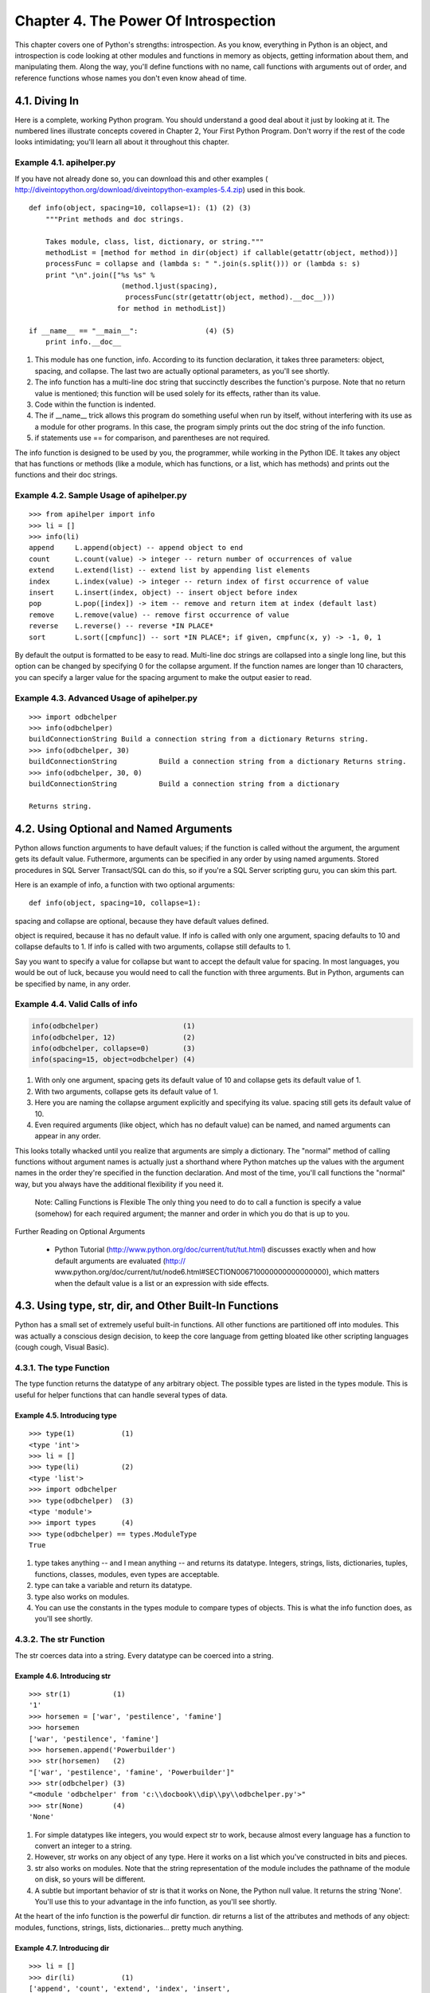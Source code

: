 Chapter 4. The Power Of Introspection
======================================

This chapter covers one of Python's strengths: introspection. As you know,
everything in Python is an object, and introspection is code looking at other
modules and functions in memory as objects, getting information about them, and
manipulating them. Along the way, you'll define functions with no name, call
functions with arguments out of order, and reference functions whose names you
don't even know ahead of time.

4.1. Diving In
---------------



Here is a complete, working Python program. You should understand a good deal
about it just by looking at it. The numbered lines illustrate concepts covered
in Chapter 2, Your First Python Program. Don't worry if the rest of the code
looks intimidating; you'll learn all about it throughout this chapter.


Example 4.1. apihelper.py
~~~~~~~~~~~~~~~~~~~~~~~~~~


If you have not already done so, you can download this and other examples (
http://diveintopython.org/download/diveintopython-examples-5.4.zip) used in
this book.


::

    def info(object, spacing=10, collapse=1): (1) (2) (3)
        """Print methods and doc strings.
        
        Takes module, class, list, dictionary, or string."""
        methodList = [method for method in dir(object) if callable(getattr(object, method))]
        processFunc = collapse and (lambda s: " ".join(s.split())) or (lambda s: s)
        print "\n".join(["%s %s" %
                          (method.ljust(spacing),
                           processFunc(str(getattr(object, method).__doc__)))
                         for method in methodList])
    
    if __name__ == "__main__":                (4) (5)
        print info.__doc__



(1) This module has one function, info. According to its function declaration,
    it takes three parameters: object, spacing, and collapse. The last two are
    actually optional parameters, as you'll see shortly.
(2) The info function has a multi-line doc string that succinctly describes the
    function's purpose. Note that no return value is mentioned; this function
    will be used solely for its effects, rather than its value.
(3) Code within the function is indented.
(4) The if __name__ trick allows this program do something useful when run by
    itself, without interfering with its use as a module for other programs. In
    this case, the program simply prints out the doc string of the info
    function.
(5) if statements use == for comparison, and parentheses are not required.


The info function is designed to be used by you, the programmer, while working
in the Python IDE. It takes any object that has functions or methods (like a
module, which has functions, or a list, which has methods) and prints out the
functions and their doc strings.


Example 4.2. Sample Usage of apihelper.py
~~~~~~~~~~~~~~~~~~~~~~~~~~~~~~~~~~~~~~~~~~



::

    >>> from apihelper import info
    >>> li = []
    >>> info(li)
    append     L.append(object) -- append object to end
    count      L.count(value) -> integer -- return number of occurrences of value
    extend     L.extend(list) -- extend list by appending list elements
    index      L.index(value) -> integer -- return index of first occurrence of value
    insert     L.insert(index, object) -- insert object before index
    pop        L.pop([index]) -> item -- remove and return item at index (default last)
    remove     L.remove(value) -- remove first occurrence of value
    reverse    L.reverse() -- reverse *IN PLACE*
    sort       L.sort([cmpfunc]) -- sort *IN PLACE*; if given, cmpfunc(x, y) -> -1, 0, 1

By default the output is formatted to be easy to read. Multi-line doc strings
are collapsed into a single long line, but this option can be changed by
specifying 0 for the collapse argument. If the function names are longer than
10 characters, you can specify a larger value for the spacing argument to make
the output easier to read.


Example 4.3. Advanced Usage of apihelper.py
~~~~~~~~~~~~~~~~~~~~~~~~~~~~~~~~~~~~~~~~~~~~



::

    >>> import odbchelper
    >>> info(odbchelper)
    buildConnectionString Build a connection string from a dictionary Returns string.
    >>> info(odbchelper, 30)
    buildConnectionString          Build a connection string from a dictionary Returns string.
    >>> info(odbchelper, 30, 0)
    buildConnectionString          Build a connection string from a dictionary
    
    Returns string.

4.2. Using Optional and Named Arguments
----------------------------------------



Python allows function arguments to have default values; if the function is
called without the argument, the argument gets its default value. Futhermore,
arguments can be specified in any order by using named arguments. Stored
procedures in SQL Server Transact/SQL can do this, so if you're a SQL Server
scripting guru, you can skim this part.

Here is an example of info, a function with two optional arguments:


::

    def info(object, spacing=10, collapse=1):
    
spacing and collapse are optional, because they have default values defined.


object is required, because it has no default value. If info is called with
only one argument, spacing defaults to 10 and collapse defaults to 1. If info
is called with two arguments, collapse still defaults to 1.

Say you want to specify a value for collapse but want to accept the default
value for spacing. In most languages, you would be out of luck, because you
would need to call the function with three arguments. But in Python, arguments
can be specified by name, in any order.


Example 4.4. Valid Calls of info
~~~~~~~~~~~~~~~~~~~~~~~~~~~~~~~~~



.. sourcecode:: python

    info(odbchelper)                    (1)
    info(odbchelper, 12)                (2)
    info(odbchelper, collapse=0)        (3)
    info(spacing=15, object=odbchelper) (4)



(1) With only one argument, spacing gets its default value of 10 and collapse
    gets its default value of 1.
(2) With two arguments, collapse gets its default value of 1.
(3) Here you are naming the collapse argument explicitly and specifying its
    value. spacing still gets its default value of 10.
(4) Even required arguments (like object, which has no default value) can be
    named, and named arguments can appear in any order.


This looks totally whacked until you realize that arguments are simply a
dictionary. The "normal" method of calling functions without argument names is
actually just a shorthand where Python matches up the values with the argument
names in the order they're specified in the function declaration. And most of
the time, you'll call functions the "normal" way, but you always have the
additional flexibility if you need it.
   
    Note: Calling Functions is Flexible
    The only thing you need to do to call a function is specify a value
    (somehow) for each required argument; the manner and order in which you do
    that is up to you.


Further Reading on Optional Arguments
   
  * Python Tutorial (http://www.python.org/doc/current/tut/tut.html)
    discusses exactly when and how default arguments are evaluated (http://
    www.python.org/doc/current/tut/node6.html#SECTION006710000000000000000),
    which matters when the default value is a list or an expression with side
    effects.

4.3. Using type, str, dir, and Other Built-In Functions
--------------------------------------------------------



Python has a small set of extremely useful built-in functions. All other
functions are partitioned off into modules. This was actually a conscious
design decision, to keep the core language from getting bloated like other
scripting languages (cough cough, Visual Basic).

4.3.1. The type Function
~~~~~~~~~~~~~~~~~~~~~~~~~



The type function returns the datatype of any arbitrary object. The possible
types are listed in the types module. This is useful for helper functions that
can handle several types of data.


Example 4.5. Introducing type
,,,,,,,,,,,,,,,,,,,,,,,,,,,,,,



::

    >>> type(1)           (1)
    <type 'int'>
    >>> li = []
    >>> type(li)          (2)
    <type 'list'>
    >>> import odbchelper
    >>> type(odbchelper)  (3)
    <type 'module'>
    >>> import types      (4)
    >>> type(odbchelper) == types.ModuleType
    True

(1) type takes anything -- and I mean anything -- and returns its datatype.
    Integers, strings, lists, dictionaries, tuples, functions, classes,
    modules, even types are acceptable.
(2) type can take a variable and return its datatype.
(3) type also works on modules.
(4) You can use the constants in the types module to compare types of objects.
    This is what the info function does, as you'll see shortly.

4.3.2. The str Function
~~~~~~~~~~~~~~~~~~~~~~~~



The str coerces data into a string. Every datatype can be coerced into a
string.


Example 4.6. Introducing str
,,,,,,,,,,,,,,,,,,,,,,,,,,,,,



::

    >>> str(1)          (1)
    '1'
    >>> horsemen = ['war', 'pestilence', 'famine']
    >>> horsemen
    ['war', 'pestilence', 'famine']
    >>> horsemen.append('Powerbuilder')
    >>> str(horsemen)   (2)
    "['war', 'pestilence', 'famine', 'Powerbuilder']"
    >>> str(odbchelper) (3)
    "<module 'odbchelper' from 'c:\\docbook\\dip\\py\\odbchelper.py'>"
    >>> str(None)       (4)
    'None'

(1) For simple datatypes like integers, you would expect str to work, because
    almost every language has a function to convert an integer to a string.
(2) However, str works on any object of any type. Here it works on a list which
    you've constructed in bits and pieces.
(3) str also works on modules. Note that the string representation of the
    module includes the pathname of the module on disk, so yours will be
    different.
(4) A subtle but important behavior of str is that it works on None, the Python
    null value. It returns the string 'None'. You'll use this to your advantage
    in the info function, as you'll see shortly.


At the heart of the info function is the powerful dir function. dir returns a
list of the attributes and methods of any object: modules, functions, strings,
lists, dictionaries... pretty much anything.


Example 4.7. Introducing dir
,,,,,,,,,,,,,,,,,,,,,,,,,,,,,



::

    >>> li = []
    >>> dir(li)           (1)
    ['append', 'count', 'extend', 'index', 'insert',
    'pop', 'remove', 'reverse', 'sort']
    >>> d = {}
    >>> dir(d)            (2)
    ['clear', 'copy', 'get', 'has_key', 'items', 'keys', 'setdefault', 'update', 'values']
    >>> import odbchelper
    >>> dir(odbchelper)   (3)
    ['__builtins__', '__doc__', '__file__', '__name__', 'buildConnectionString']

(1) li is a list, so dir(li) returns a list of all the methods of a list. Note
    that the returned list contains the names of the methods as strings, not
    the methods themselves.
(2) d is a dictionary, so dir(d) returns a list of the names of dictionary
    methods. At least one of these, keys, should look familiar.
(3) This is where it really gets interesting. odbchelper is a module, so dir
    (odbchelper) returns a list of all kinds of stuff defined in the module,
    including built-in attributes, like __name__, __doc__, and whatever other
    attributes and methods you define. In this case, odbchelper has only one
    user-defined method, the buildConnectionString function described in
    Chapter 2.


Finally, the callable function takes any object and returns True if the object
can be called, or False otherwise. Callable objects include functions, class
methods, even classes themselves. (More on classes in the next chapter.)


Example 4.8. Introducing callable
,,,,,,,,,,,,,,,,,,,,,,,,,,,,,,,,,,



::

    >>> import string
    >>> string.punctuation           (1)
    '!"#$%&\'()*+,-./:;<=>?@[\\]^_`{|}~'
    >>> string.join                  (2)
    <function join at 00C55A7C>
    >>> callable(string.punctuation) (3)
    False
    >>> callable(string.join)        (4)
    True
    >>> print string.join.__doc__    (5)
    join(list [,sep]) -> string

    Return a string composed of the words in list, with
    intervening occurrences of sep.  The default separator is a
    single space.

    (joinfields and join are synonymous)

(1) The functions in the string module are deprecated (although many people
    still use the join function), but the module contains a lot of useful
    constants like this string.punctuation, which contains all the standard
    punctuation characters.
(2) string.join is a function that joins a list of strings.
(3) string.punctuation is not callable; it is a string. (A string does have
    callable methods, but the string itself is not callable.)
(4) string.join is callable; it's a function that takes two arguments.
(5) Any callable object may have a doc string. By using the callable function
    on each of an object's attributes, you can determine which attributes you
    care about (methods, functions, classes) and which you want to ignore
    (constants and so on) without knowing anything about the object ahead of
    time.

4.3.3. Built-In Functions
~~~~~~~~~~~~~~~~~~~~~~~~~~



type, str, dir, and all the rest of Python's built-in functions are grouped
into a special module called __builtin__. (That's two underscores before and
after.) If it helps, you can think of Python automatically executing from
__builtin__ import * on startup, which imports all the "built-in" functions
into the namespace so you can use them directly.

The advantage of thinking like this is that you can access all the built-in
functions and attributes as a group by getting information about the
__builtin__ module. And guess what, Python has a function called info. Try it
yourself and skim through the list now. We'll dive into some of the more
important functions later. (Some of the built-in error classes, like
AttributeError, should already look familiar.)


Example 4.9. Built-in Attributes and Functions
,,,,,,,,,,,,,,,,,,,,,,,,,,,,,,,,,,,,,,,,,,,,,,,



::

    >>> from apihelper import info
    >>> import __builtin__
    >>> info(__builtin__, 20)
    ArithmeticError      Base class for arithmetic errors.
    AssertionError       Assertion failed.
    AttributeError       Attribute not found.
    EOFError             Read beyond end of file.
    EnvironmentError     Base class for I/O related errors.
    Exception            Common base class for all exceptions.
    FloatingPointError   Floating point operation failed.
    IOError              I/O operation failed.

[...snip...]
   
    Note: Python is self-documenting
    Python comes with excellent reference manuals, which you should peruse
    thoroughly to learn all the modules Python has to offer. But unlike most
    languages, where you would find yourself referring back to the manuals or
    man pages to remind yourself how to use these modules, Python is largely
    self-documenting.


Further Reading on Built-In Functions
   
  * Python Library Reference (http://www.python.org/doc/current/lib/)
    documents all the built-in functions (http://www.python.org/doc/current/lib
    /built-in-funcs.html) and all the built-in exceptions (http://
    www.python.org/doc/current/lib/module-exceptions.html).

4.4. Getting Object References With getattr
--------------------------------------------



You already know that Python functions are objects. What you don't know is that
you can get a reference to a function without knowing its name until run-time,
by using the getattr function.


Example 4.10. Introducing getattr
~~~~~~~~~~~~~~~~~~~~~~~~~~~~~~~~~~



::

    >>> li = ["Larry", "Curly"]
    >>> li.pop                       (1)
    <built-in method pop of list object at 010DF884>
    >>> getattr(li, "pop")           (2)
    <built-in method pop of list object at 010DF884>
    >>> getattr(li, "append")("Moe") (3)
    >>> li
    ["Larry", "Curly", "Moe"]
    >>> getattr({}, "clear")         (4)
    <built-in method clear of dictionary object at 00F113D4>
    >>> getattr((), "pop")           (5)
    Traceback (innermost last):
      File "<interactive input>", line 1, in ?
    AttributeError: 'tuple' object has no attribute 'pop'

(1) This gets a reference to the pop method of the list. Note that this is not
    calling the pop method; that would be li.pop(). This is the method itself.
(2) This also returns a reference to the pop method, but this time, the method
    name is specified as a string argument to the getattr function. getattr is
    an incredibly useful built-in function that returns any attribute of any
    object. In this case, the object is a list, and the attribute is the pop
    method.
(3) In case it hasn't sunk in just how incredibly useful this is, try this: the
    return value of getattr is the method, which you can then call just as if
    you had said li.append("Moe") directly. But you didn't call the function
    directly; you specified the function name as a string instead.
(4) getattr also works on dictionaries.
(5) In theory, getattr would work on tuples, except that tuples have no methods
    , so getattr will raise an exception no matter what attribute name you
    give.

4.4.1. getattr with Modules
~~~~~~~~~~~~~~~~~~~~~~~~~~~~



getattr isn't just for built-in datatypes. It also works on modules.


Example 4.11. The getattr Function in apihelper.py
,,,,,,,,,,,,,,,,,,,,,,,,,,,,,,,,,,,,,,,,,,,,,,,,,,,



::

    >>> import odbchelper
    >>> odbchelper.buildConnectionString             (1)
    <function buildConnectionString at 00D18DD4>
    >>> getattr(odbchelper, "buildConnectionString") (2)
    <function buildConnectionString at 00D18DD4>
    >>> object = odbchelper
    >>> method = "buildConnectionString"
    >>> getattr(object, method)                      (3)
    <function buildConnectionString at 00D18DD4>
    >>> type(getattr(object, method))                (4)
    <type 'function'>
    >>> import types
    >>> type(getattr(object, method)) == types.FunctionType
    True
    >>> callable(getattr(object, method))            (5)
    True

(1) This returns a reference to the buildConnectionString function in the
    odbchelper module, which you studied in Chapter 2, Your First Python
    Program. (The hex address you see is specific to my machine; your output
    will be different.)
(2) Using getattr, you can get the same reference to the same function. In
    general, getattr(object, "attribute") is equivalent to object.attribute. If
    object is a module, then attribute can be anything defined in the module: a
    function, class, or global variable.
(3) And this is what you actually use in the info function. object is passed
    into the function as an argument; method is a string which is the name of a
    method or function.
(4) In this case, method is the name of a function, which you can prove by
    getting its type.
(5) Since method is a function, it is callable.

4.4.2. getattr As a Dispatcher
~~~~~~~~~~~~~~~~~~~~~~~~~~~~~~~



A common usage pattern of getattr is as a dispatcher. For example, if you had a
program that could output data in a variety of different formats, you could
define separate functions for each output format and use a single dispatch
function to call the right one.

For example, let's imagine a program that prints site statistics in HTML, XML,
and plain text formats. The choice of output format could be specified on the
command line, or stored in a configuration file. A statsout module defines
three functions, output_html, output_xml, and output_text. Then the main
program defines a single output function, like this:


Example 4.12. Creating a Dispatcher with getattr
,,,,,,,,,,,,,,,,,,,,,,,,,,,,,,,,,,,,,,,,,,,,,,,,,



.. sourcecode:: python

    import statsout
    
    def output(data, format="text"):                              (1)
        output_function = getattr(statsout, "output_%s" % format) (2)
        return output_function(data)                              (3)



(1) The output function takes one required argument, data, and one optional
    argument, format. If format is not specified, it defaults to text, and you
    will end up calling the plain text output function.
(2) You concatenate the format argument with "output_" to produce a function
    name, and then go get that function from the statsout module. This allows
    you to easily extend the program later to support other output formats,
    without changing this dispatch function. Just add another function to
    statsout named, for instance, output_pdf, and pass "pdf" as the format into
    the output function.
(3) Now you can simply call the output function in the same way as any other
    function. The output_function variable is a reference to the appropriate
    function from the statsout module.


Did you see the bug in the previous example? This is a very loose coupling of
strings and functions, and there is no error checking. What happens if the user
passes in a format that doesn't have a corresponding function defined in
statsout? Well, getattr will return None, which will be assigned to
output_function instead of a valid function, and the next line that attempts to
call that function will crash and raise an exception. That's bad.

Luckily, getattr takes an optional third argument, a default value.


Example 4.13. getattr Default Values
,,,,,,,,,,,,,,,,,,,,,,,,,,,,,,,,,,,,,



.. sourcecode:: python

    import statsout
    
    def output(data, format="text"):
        output_function = getattr(statsout, "output_%s" % format, statsout.output_text)
        return output_function(data) (1)



(1) This function call is guaranteed to work, because you added a third
    argument to the call to getattr. The third argument is a default value that
    is returned if the attribute or method specified by the second argument
    wasn't found.


As you can see, getattr is quite powerful. It is the heart of introspection,
and you'll see even more powerful examples of it in later chapters.

4.5. Filtering Lists
---------------------



As you know, Python has powerful capabilities for mapping lists into other
lists, via list comprehensions (Section 3.6, ??Mapping Lists??). This can be
combined with a filtering mechanism, where some elements in the list are mapped
while others are skipped entirely.

Here is the list filtering syntax:
[mapping-expression for element in source-list if filter-expression]

This is an extension of the list comprehensions that you know and love. The
first two thirds are the same; the last part, starting with the if, is the
filter expression. A filter expression can be any expression that evaluates
true or false (which in Python can be almost anything). Any element for which
the filter expression evaluates true will be included in the mapping. All other
elements are ignored, so they are never put through the mapping expression and
are not included in the output list.


Example 4.14. Introducing List Filtering
~~~~~~~~~~~~~~~~~~~~~~~~~~~~~~~~~~~~~~~~~



::

    >>> li = ["a", "mpilgrim", "foo", "b", "c", "b", "d", "d"]
    >>> [elem for elem in li if len(elem) > 1]       (1)
    ['mpilgrim', 'foo']
    >>> [elem for elem in li if elem != "b"]         (2)
    ['a', 'mpilgrim', 'foo', 'c', 'd', 'd']
    >>> [elem for elem in li if li.count(elem) == 1] (3)
    ['a', 'mpilgrim', 'foo', 'c']

(1) The mapping expression here is simple (it just returns the value of each
    element), so concentrate on the filter expression. As Python loops through
    the list, it runs each element through the filter expression. If the filter
    expression is true, the element is mapped and the result of the mapping
    expression is included in the returned list. Here, you are filtering out
    all the one-character strings, so you're left with a list of all the longer
    strings.
(2) Here, you are filtering out a specific value, b. Note that this filters all
    occurrences of b, since each time it comes up, the filter expression will
    be false.
(3) count is a list method that returns the number of times a value occurs in a
    list. You might think that this filter would eliminate duplicates from a
    list, returning a list containing only one copy of each value in the
    original list. But it doesn't, because values that appear twice in the
    original list (in this case, b and d) are excluded completely. There are
    ways of eliminating duplicates from a list, but filtering is not the
    solution.



Let's get back to this line from apihelper.py:


::

        methodList = [method for method in dir(object) if callable(getattr(object, method))]
    
This looks complicated, and it is complicated, but the basic structure is the


same. The whole filter expression returns a list, which is assigned to the
methodList variable. The first half of the expression is the list mapping part.
The mapping expression is an identity expression, which it returns the value of
each element. dir(object) returns a list of object's attributes and methods --
that's the list you're mapping. So the only new part is the filter expression
after the if.

The filter expression looks scary, but it's not. You already know about
callable, getattr, and in. As you saw in the previous section, the expression
getattr(object, method) returns a function object if object is a module and
method is the name of a function in that module.

So this expression takes an object (named object). Then it gets a list of the
names of the object's attributes, methods, functions, and a few other things.
Then it filters that list to weed out all the stuff that you don't care about.
You do the weeding out by taking the name of each attribute/method/function and
getting a reference to the real thing, via the getattr function. Then you check
to see if that object is callable, which will be any methods and functions,
both built-in (like the pop method of a list) and user-defined (like the
buildConnectionString function of the odbchelper module). You don't care about
other attributes, like the __name__ attribute that's built in to every module.

Further Reading on Filtering Lists
   
  * Python Tutorial (http://www.python.org/doc/current/tut/tut.html)
    discusses another way to filter lists using the built-in filter function (
    http://www.python.org/doc/current/tut/node7.html#
    SECTION007130000000000000000).

4.6. The Peculiar Nature of and and or
---------------------------------------



In Python, and and or perform boolean logic as you would expect, but they do
not return boolean values; instead, they return one of the actual values they
are comparing.


Example 4.15. Introducing and
~~~~~~~~~~~~~~~~~~~~~~~~~~~~~~



::

    >>> 'a' and 'b'         (1)
    'b'
    >>> '' and 'b'          (2)
    ''
    >>> 'a' and 'b' and 'c' (3)
    'c'

(1) When using and, values are evaluated in a boolean context from left to
    right. 0, '', [], (), {}, and None are false in a boolean context;
    everything else is true. Well, almost everything. By default, instances of
    classes are true in a boolean context, but you can define special methods
    in your class to make an instance evaluate to false. You'll learn all about
    classes and special methods in Chapter 5. If all values are true in a
    boolean context, and returns the last value. In this case, and evaluates
    'a', which is true, then 'b', which is true, and returns 'b'.
(2) If any value is false in a boolean context, and returns the first false
    value. In this case, '' is the first false value.
(3) All values are true, so and returns the last value, 'c'.



Example 4.16. Introducing or
~~~~~~~~~~~~~~~~~~~~~~~~~~~~~



::

    >>> 'a' or 'b'          (1)
    'a'
    >>> '' or 'b'           (2)
    'b'
    >>> '' or [] or {}      (3)
    {}
    >>> def sidefx():
    ...     print "in sidefx()"
    ...     return 1
    >>> 'a' or sidefx()     (4)
    'a'

(1) When using or, values are evaluated in a boolean context from left to
    right, just like and. If any value is true, or returns that value
    immediately. In this case, 'a' is the first true value.
(2) or evaluates '', which is false, then 'b', which is true, and returns 'b'.
(3) If all values are false, or returns the last value. or evaluates '', which
    is false, then [], which is false, then {}, which is false, and returns {}.
(4) Note that or evaluates values only until it finds one that is true in a
    boolean context, and then it ignores the rest. This distinction is
    important if some values can have side effects. Here, the function sidefx
    is never called, because or evaluates 'a', which is true, and returns 'a'
    immediately.


If you're a C hacker, you are certainly familiar with the bool ? a : b
expression, which evaluates to a if bool is true, and b otherwise. Because of
the way and and or work in Python, you can accomplish the same thing.

4.6.1. Using the and-or Trick
~~~~~~~~~~~~~~~~~~~~~~~~~~~~~~




Example 4.17. Introducing the and-or Trick
,,,,,,,,,,,,,,,,,,,,,,,,,,,,,,,,,,,,,,,,,,,



::

    >>> a = "first"
    >>> b = "second"
    >>> 1 and a or b (1)
    'first'
    >>> 0 and a or b (2)
    'second'

(1) This syntax looks similar to the bool ? a : b expression in C. The entire
    expression is evaluated from left to right, so the and is evaluated first.
    1 and 'first' evalutes to 'first', then 'first' or 'second' evalutes to
    'first'.
(2) 0 and 'first' evalutes to False, and then 0 or 'second' evaluates to
    'second'.


However, since this Python expression is simply boolean logic, and not a
special construct of the language, there is one extremely important difference
between this and-or trick in Python and the bool ? a : b syntax in C. If the
value of a is false, the expression will not work as you would expect it to.
(Can you tell I was bitten by this? More than once?)


Example 4.18. When the and-or Trick Fails
,,,,,,,,,,,,,,,,,,,,,,,,,,,,,,,,,,,,,,,,,,



::

    >>> a = ""
    >>> b = "second"
    >>> 1 and a or b         (1)
    'second'

(1) Since a is an empty string, which Python considers false in a boolean
    context, 1 and '' evalutes to '', and then '' or 'second' evalutes to
    'second'. Oops! That's not what you wanted.


The and-or trick, bool and a or b, will not work like the C expression bool ? a
: b when a is false in a boolean context.

The real trick behind the and-or trick, then, is to make sure that the value of
a is never false. One common way of doing this is to turn a into [a] and b into
[b], then taking the first element of the returned list, which will be either a
or b.


Example 4.19. Using the and-or Trick Safely
,,,,,,,,,,,,,,,,,,,,,,,,,,,,,,,,,,,,,,,,,,,,



::

    >>> a = ""
    >>> b = "second"
    >>> (1 and [a] or [b])[0] (1)
    ''

(1) Since [a] is a non-empty list, it is never false. Even if a is 0 or '' or
    some other false value, the list [a] is true because it has one element.


By now, this trick may seem like more trouble than it's worth. You could, after
all, accomplish the same thing with an if statement, so why go through all this
fuss? Well, in many cases, you are choosing between two constant values, so you
can use the simpler syntax and not worry, because you know that the a value
will always be true. And even if you need to use the more complicated safe
form, there are good reasons to do so. For example, there are some cases in
Python where if statements are not allowed, such as in lambda functions.

Further Reading on the and-or Trick
   
  * Python Cookbook (http://www.activestate.com/ASPN/Python/Cookbook/)
    discusses alternatives to the and-or trick (http://www.activestate.com/ASPN
    /Python/Cookbook/Recipe/52310).

4.7. Using lambda Functions
----------------------------



Python supports an interesting syntax that lets you define one-line
mini-functions on the fly. Borrowed from Lisp, these so-called lambda functions
can be used anywhere a function is required.


Example 4.20. Introducing lambda Functions
~~~~~~~~~~~~~~~~~~~~~~~~~~~~~~~~~~~~~~~~~~~



::

    >>> def f(x):
    ...     return x*2
    ...     
    >>> f(3)
    6
    >>> g = lambda x: x*2  (1)
    >>> g(3)
    6
    >>> (lambda x: x*2)(3) (2)
    6

(1) This is a lambda function that accomplishes the same thing as the normal
    function above it. Note the abbreviated syntax here: there are no
    parentheses around the argument list, and the return keyword is missing (it
    is implied, since the entire function can only be one expression). Also,
    the function has no name, but it can be called through the variable it is
    assigned to.
(2) You can use a lambda function without even assigning it to a variable. This
    may not be the most useful thing in the world, but it just goes to show
    that a lambda is just an in-line function.


To generalize, a lambda function is a function that takes any number of
arguments (including optional arguments) and returns the value of a single
expression. lambda functions can not contain commands, and they can not contain
more than one expression. Don't try to squeeze too much into a lambda function;
if you need something more complex, define a normal function instead and make
it as long as you want.
   
    Note: lambda is Optional
    lambda functions are a matter of style. Using them is never required;
    anywhere you could use them, you could define a separate normal function
    and use that instead. I use them in places where I want to encapsulate
    specific, non-reusable code without littering my code with a lot of little
    one-line functions.

4.7.1. Real-World lambda Functions
~~~~~~~~~~~~~~~~~~~~~~~~~~~~~~~~~~~



Here are the lambda functions in apihelper.py:


::

        processFunc = collapse and (lambda s: " ".join(s.split())) or (lambda s: s)
    
Notice that this uses the simple form of the and-or trick, which is okay,


because a lambda function is always true in a boolean context. (That doesn't
mean that a lambda function can't return a false value. The function is always
true; its return value could be anything.)

Also notice that you're using the split function with no arguments. You've
already seen it used with one or two arguments, but without any arguments it
splits on whitespace.


Example 4.21. split With No Arguments
,,,,,,,,,,,,,,,,,,,,,,,,,,,,,,,,,,,,,,



::

    >>> s = "this   is\na\ttest"  (1)
    >>> print s
    this   is
    a       test
    >>> print s.split()           (2)
    ['this', 'is', 'a', 'test']
    >>> print " ".join(s.split()) (3)
    'this is a test'

(1) This is a multiline string, defined by escape characters instead of triple
    quotes. \n is a carriage return, and \t is a tab character.
(2) split without any arguments splits on whitespace. So three spaces, a
    carriage return, and a tab character are all the same.
(3) You can normalize whitespace by splitting a string with split and then
    rejoining it with join, using a single space as a delimiter. This is what
    the info function does to collapse multi-line doc strings into a single
    line.


So what is the info function actually doing with these lambda functions,
splits, and and-or tricks?


::

        processFunc = collapse and (lambda s: " ".join(s.split())) or (lambda s: s)
    
processFunc is now a function, but which function it is depends on the value of


the collapse variable. If collapse is true, processFunc(string) will collapse
whitespace; otherwise, processFunc(string) will return its argument unchanged.

To do this in a less robust language, like Visual Basic, you would probably
create a function that took a string and a collapse argument and used an if
statement to decide whether to collapse the whitespace or not, then returned
the appropriate value. This would be inefficient, because the function would
need to handle every possible case. Every time you called it, it would need to
decide whether to collapse whitespace before it could give you what you wanted.
In Python, you can take that decision logic out of the function and define a
lambda function that is custom-tailored to give you exactly (and only) what you
want. This is more efficient, more elegant, and less prone to those nasty
oh-I-thought-those-arguments-were-reversed kinds of errors.

Further Reading on lambda Functions
   
  * Python Knowledge Base (http://www.faqts.com/knowledge-base/index.phtml/
    fid/199/) discusses using lambda to call functions indirectly (http://
    www.faqts.com/knowledge-base/view.phtml/aid/6081/fid/241).
  * Python Tutorial (http://www.python.org/doc/current/tut/tut.html) shows
    how to access outside variables from inside a lambda function (http://
    www.python.org/doc/current/tut/node6.html#SECTION006740000000000000000). (
    PEP 227 (http://python.sourceforge.net/peps/pep-0227.html) explains how
    this will change in future versions of Python.)
  * The Whole Python FAQ (http://www.python.org/doc/FAQ.html) has examples of
    obfuscated one-liners using lambda (http://www.python.org/cgi-bin/faqw.py?
    query=4.15&querytype=simple&casefold=yes&req=search).

4.8. Putting It All Together
-----------------------------



The last line of code, the only one you haven't deconstructed yet, is the one
that does all the work. But by now the work is easy, because everything you
need is already set up just the way you need it. All the dominoes are in place;
it's time to knock them down.

This is the meat of apihelper.py:
    print "\n".join(["%s %s" %
                      (method.ljust(spacing),
                       processFunc(str(getattr(object, method).__doc__)))
                     for method in methodList])

Note that this is one command, split over multiple lines, but it doesn't use
the line continuation character (\). Remember when I said that some expressions
can be split into multiple lines without using a backslash? A list
comprehension is one of those expressions, since the entire expression is
contained in square brackets.

Now, let's take it from the end and work backwards. The
for method in methodList

shows that this is a list comprehension. As you know, methodList is a list of
all the methods you care about in object. So you're looping through that list
with method.


Example 4.22. Getting a doc string Dynamically
~~~~~~~~~~~~~~~~~~~~~~~~~~~~~~~~~~~~~~~~~~~~~~~



::

    >>> import odbchelper
    >>> object = odbchelper                   (1)
    >>> method = 'buildConnectionString'      (2)
    >>> getattr(object, method)               (3)
    <function buildConnectionString at 010D6D74>
    >>> print getattr(object, method).__doc__ (4)
    Build a connection string from a dictionary of parameters.

    Returns string.

(1) In the info function, object is the object you're getting help on, passed
    in as an argument.
(2) As you're looping through methodList, method is the name of the current
    method.
(3) Using the getattr function, you're getting a reference to the method
    function in the object module.
(4) Now, printing the actual doc string of the method is easy.


The next piece of the puzzle is the use of str around the doc string. As you
may recall, str is a built-in function that coerces data into a string. But a
doc string is always a string, so why bother with the str function? The answer
is that not every function has a doc string, and if it doesn't, its __doc__
attribute is None.


Example 4.23. Why Use str on a doc string?
~~~~~~~~~~~~~~~~~~~~~~~~~~~~~~~~~~~~~~~~~~~



::

    >>> >>> def foo(): print 2
    >>> >>> foo()
    2
    >>> >>> foo.__doc__     (1)
    >>> foo.__doc__ == None (2)
    True
    >>> str(foo.__doc__)    (3)
    'None'

(1) You can easily define a function that has no doc string, so its __doc__
    attribute is None. Confusingly, if you evaluate the __doc__ attribute
    directly, the Python IDE prints nothing at all, which makes sense if you
    think about it, but is still unhelpful.
(2) You can verify that the value of the __doc__ attribute is actually None by
    comparing it directly.
(3) The str function takes the null value and returns a string representation
    of it, 'None'.

    Note: Python vs. SQL: null value comparisons
    In SQL, you must use IS NULL instead of = NULL to compare a null value. In
    Python, you can use either == None or is None, but is None is faster.


Now that you are guaranteed to have a string, you can pass the string to
processFunc, which you have already defined as a function that either does or
doesn't collapse whitespace. Now you see why it was important to use str to
convert a None value into a string representation. processFunc is assuming a
string argument and calling its split method, which would crash if you passed
it None because None doesn't have a split method.

Stepping back even further, you see that you're using string formatting again
to concatenate the return value of processFunc with the return value of
method's ljust method. This is a new string method that you haven't seen
before.


Example 4.24. Introducing ljust
~~~~~~~~~~~~~~~~~~~~~~~~~~~~~~~~



::

    >>> s = 'buildConnectionString'
    >>> s.ljust(30) (1)
    'buildConnectionString         '
    >>> s.ljust(20) (2)
    'buildConnectionString'

(1) ljust pads the string with spaces to the given length. This is what the
    info function uses to make two columns of output and line up all the doc
    strings in the second column.
(2) If the given length is smaller than the length of the string, ljust will
    simply return the string unchanged. It never truncates the string.


You're almost finished. Given the padded method name from the ljust method and
the (possibly collapsed) doc string from the call to processFunc, you
concatenate the two and get a single string. Since you're mapping methodList,
you end up with a list of strings. Using the join method of the string "\n",
you join this list into a single string, with each element of the list on a
separate line, and print the result.


Example 4.25. Printing a List
~~~~~~~~~~~~~~~~~~~~~~~~~~~~~~



::

    >>> li = ['a', 'b', 'c']
    >>> print "\n".join(li) (1)
    a
    b
    c

(1) This is also a useful debugging trick when you're working with lists. And
    in Python, you're always working with lists.


That's the last piece of the puzzle. You should now understand this code.
    print "\n".join(["%s %s" %
                      (method.ljust(spacing),
                       processFunc(str(getattr(object, method).__doc__)))
                     for method in methodList])

4.9. Summary
-------------



The apihelper.py program and its output should now make perfect sense.


::

    def info(object, spacing=10, collapse=1):
        """Print methods and doc strings.
        
        Takes module, class, list, dictionary, or string."""
        methodList = [method for method in dir(object) if callable(getattr(object, method))]
        processFunc = collapse and (lambda s: " ".join(s.split())) or (lambda s: s)
        print "\n".join(["%s %s" %
                          (method.ljust(spacing),
                           processFunc(str(getattr(object, method).__doc__)))
                         for method in methodList])
    
    if __name__ == "__main__":
        print info.__doc__



Here is the output of apihelper.py:


::

    >>> from apihelper import info
    >>> li = []
    >>> info(li)
    append     L.append(object) -- append object to end
    count      L.count(value) -> integer -- return number of occurrences of value
    extend     L.extend(list) -- extend list by appending list elements
    index      L.index(value) -> integer -- return index of first occurrence of value
    insert     L.insert(index, object) -- insert object before index
    pop        L.pop([index]) -> item -- remove and return item at index (default last)
    remove     L.remove(value) -- remove first occurrence of value
    reverse    L.reverse() -- reverse *IN PLACE*
    sort       L.sort([cmpfunc]) -- sort *IN PLACE*; if given, cmpfunc(x, y) -> -1, 0, 1

Before diving into the next chapter, make sure you're comfortable doing all of
these things:
   
  * Defining and calling functions with optional and named arguments
  * Using str to coerce any arbitrary value into a string representation
  * Using getattr to get references to functions and other attributes
    dynamically
  * Extending the list comprehension syntax to do list filtering
  * Recognizing the and-or trick and using it safely
  * Defining lambda functions
  * Assigning functions to variables and calling the function by referencing
    the variable. I can't emphasize this enough, because this mode of thought
    is vital to advancing your understanding of Python. You'll see more complex
    applications of this concept throughout this book.

